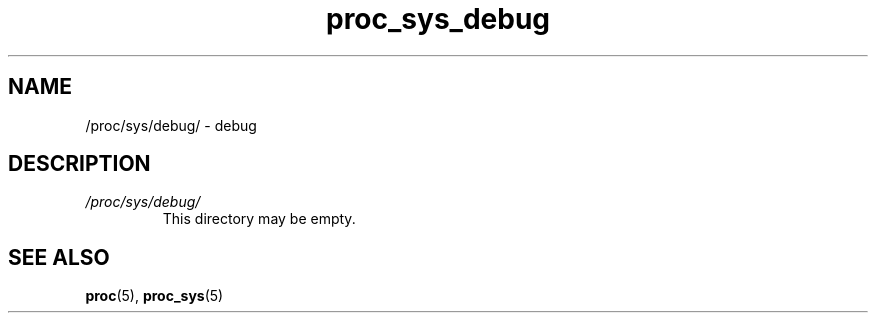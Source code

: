 .\" Copyright (C) 1994, 1995, Daniel Quinlan <quinlan@yggdrasil.com>
.\" Copyright (C) 2002-2008, 2017, Michael Kerrisk <mtk.manpages@gmail.com>
.\" Copyright (C) , Andries Brouwer <aeb@cwi.nl>
.\" Copyright (C) 2023, Alejandro Colomar <alx@kernel.org>
.\"
.\" SPDX-License-Identifier: GPL-3.0-or-later
.\"
.TH proc_sys_debug 5 2024-05-02 "Linux man-pages 6.9.1"
.SH NAME
/proc/sys/debug/ \- debug
.SH DESCRIPTION
.TP
.I /proc/sys/debug/
This directory may be empty.
.SH SEE ALSO
.BR proc (5),
.BR proc_sys (5)
